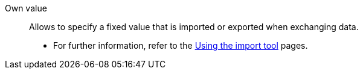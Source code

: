 [#own-value]
Own value:: Allows to specify a fixed value that is imported or exported when exchanging data. +
* For further information, refer to the xref:data:ElasticSync.adoc#1500[Using the import tool] pages.
